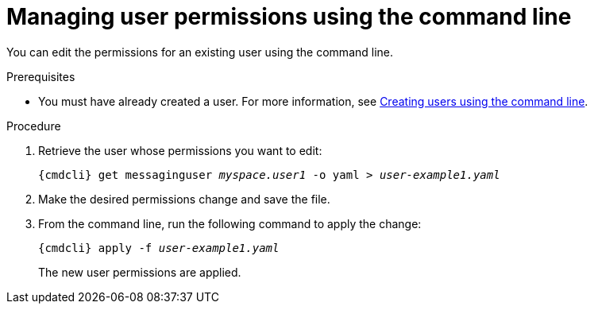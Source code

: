 // Module included in the following assemblies:
//
// assembly-managing-users.adoc

[id='proc-managing-user-permissions-cli-{context}']
= Managing user permissions using the command line

You can edit the permissions for an existing user using the command line.

.Prerequisites

* You must have already created a user. For more information, see link:{BookUrlBase}{BaseProductVersion}{BookNameUrl}#proc-creating-users-cli-messaging[Creating users using the command line].

.Procedure

. Retrieve the user whose permissions you want to edit:
+
[options="nowrap",subs="attributes,+quotes"]
----
{cmdcli} get messaginguser __myspace.user1__ -o yaml > __user-example1.yaml__
----

. Make the desired permissions change and save the file.

. From the command line, run the following command to apply the change:
+
[options="nowrap",subs="attributes,+quotes"]
----
{cmdcli} apply -f __user-example1.yaml__
----
+
The new user permissions are applied.
